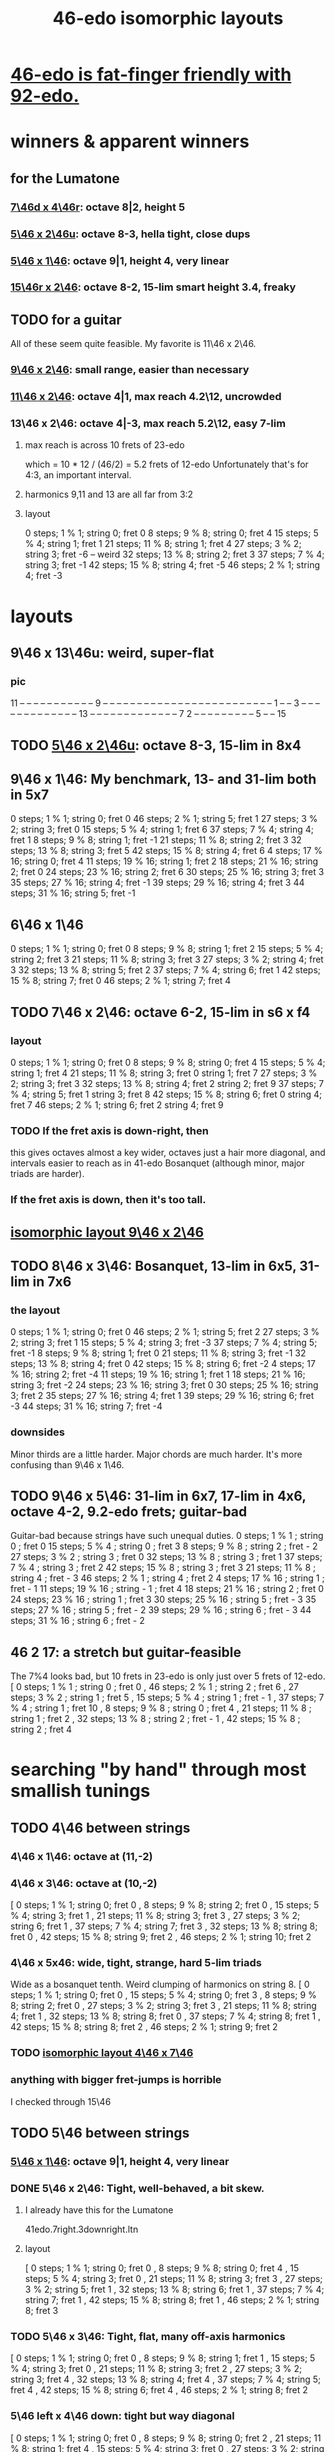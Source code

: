 :PROPERTIES:
:ID:       377e5d41-1a4a-4a14-b2f7-20af822cc352
:END:
#+title: 46-edo isomorphic layouts
* [[id:7dcff6ba-7086-4c81-bf95-6dc12e8ae897][46-edo is fat-finger friendly with 92-edo.]]
* winners & apparent winners
** for the Lumatone
*** [[id:82536be9-c17e-4594-bd29-799cb7ba09f9][7\46d x 4\46r]]: octave 8|2, height 5
*** [[id:51ca5eaf-93d1-4a91-85cf-53291ec764ba][5\46 x 2\46u]]: octave 8-3, hella tight, close dups
*** [[id:91f7ed27-0f42-4a0f-b9d2-fa914f6d74c7][5\46 x 1\46]]: octave 9|1, height 4, very linear
*** [[id:a697f8c1-63cb-4962-a5a0-784c68539de4][15\46r x 2\46]]: octave 8-2, 15-lim smart height 3.4, freaky
** TODO for a guitar
   All of these seem quite feasible.
   My favorite is 11\46 x 2\46.
*** [[id:40bd3898-4fc7-4185-a924-c598c7e7baf9][9\46 x 2\46]]: small range, easier than necessary
*** [[id:f49b51e7-c513-41f7-a895-cd091e3c301d][11\46 x 2\46]]: octave 4|1, max reach 4.2\12, uncrowded
*** 13\46 x 2\46: octave 4|-3, max reach 5.2\12, easy 7-lim
**** max reach is across 10 frets of 23-edo
     which = 10 * 12 / (46/2) = 5.2 frets of 12-edo
     Unfortunately that's for 4:3, an important interval.
**** harmonics 9,11 and 13 are all far from 3:2
**** layout
     0  steps; 1  % 1; string 0; fret  0
     8  steps; 9  % 8; string 0; fret  4
     15 steps; 5  % 4; string 1; fret  1
     21 steps; 11 % 8; string 1; fret  4
     27 steps; 3  % 2; string 3; fret -6 -- weird
     32 steps; 13 % 8; string 2; fret  3
     37 steps; 7  % 4; string 3; fret -1
     42 steps; 15 % 8; string 4; fret -5
     46 steps; 2  % 1; string 4; fret -3
* layouts
** 9\46 x 13\46u: weird, super-flat
*** pic
    11 -- -- -- -- -- -- -- -- -- -- --
    9  -- -- -- -- -- -- -- -- -- -- --
    -- -- -- -- -- -- -- -- -- -- -- --
    -- -- 1  -- -- 3  -- -- -- -- -- --
    -- -- -- -- -- -- -- 13 -- -- -- --
    -- -- -- -- -- -- -- -- -- 7  2  --
    -- -- -- -- -- -- -- -- 5  -- -- 15
** TODO [[id:51ca5eaf-93d1-4a91-85cf-53291ec764ba][5\46 x 2\46u]]: octave 8-3, 15-lim in 8x4
** 9\46 x 1\46: My benchmark, 13- and 31-lim both in 5x7
   0  steps;  1 % 1;  string 0; fret 0
   46 steps;  2 % 1;  string 5; fret 1
   27 steps;  3 % 2;  string 3; fret 0
   15 steps;  5 % 4;  string 1; fret 6
   37 steps;  7 % 4;  string 4; fret 1
   8  steps;  9 % 8;  string 1; fret -1
   21 steps; 11 % 8;  string 2; fret 3
   32 steps; 13 % 8;  string 3; fret 5
   42 steps; 15 % 8;  string 4; fret 6
   4  steps; 17 % 16; string 0; fret 4
   11 steps; 19 % 16; string 1; fret 2
   18 steps; 21 % 16; string 2; fret 0
   24 steps; 23 % 16; string 2; fret 6
   30 steps; 25 % 16; string 3; fret 3
   35 steps; 27 % 16; string 4; fret -1
   39 steps; 29 % 16; string 4; fret 3
   44 steps; 31 % 16; string 5; fret -1
** 6\46 x 1\46
   0  steps;  1 % 1; string 0; fret 0
   8  steps;  9 % 8; string 1; fret 2
   15 steps;  5 % 4; string 2; fret 3
   21 steps; 11 % 8; string 3; fret 3
   27 steps;  3 % 2; string 4; fret 3
   32 steps; 13 % 8; string 5; fret 2
   37 steps;  7 % 4; string 6; fret 1
   42 steps; 15 % 8; string 7; fret 0
   46 steps;  2 % 1; string 7; fret 4
** TODO 7\46 x 2\46: octave 6-2, 15-lim in s6 x f4
*** layout
    0  steps;  1 % 1; string 0; fret 0
    8  steps;  9 % 8; string 0; fret 4
    15 steps;  5 % 4; string 1; fret 4
    21 steps; 11 % 8; string 3; fret 0
                      string 1; fret 7
    27 steps;  3 % 2; string 3; fret 3
    32 steps; 13 % 8; string 4; fret 2
                      string 2; fret 9
    37 steps;  7 % 4; string 5; fret 1
                      string 3; fret 8
    42 steps; 15 % 8; string 6; fret 0
                      string 4; fret 7
    46 steps;  2 % 1; string 6; fret 2
                      string 4; fret 9
*** TODO If the fret axis is down-right, then
    this gives octaves almost a key wider,
    octaves just a hair more diagonal,
    and intervals easier to reach as in 41-edo Bosanquet
    (although minor, major triads are harder).
*** If the fret axis is down, then it's too tall.
** [[id:40bd3898-4fc7-4185-a924-c598c7e7baf9][isomorphic layout 9\46 x 2\46]]
** TODO 8\46 x 3\46: Bosanquet, 13-lim in 6x5, 31-lim in 7x6
*** the layout
    0  steps;  1 % 1;  string 0; fret 0
    46 steps;  2 % 1;  string 5; fret 2
    27 steps;  3 % 2;  string 3; fret 1
    15 steps;  5 % 4;  string 3; fret -3
    37 steps;  7 % 4;  string 5; fret -1
    8  steps;  9 % 8;  string 1; fret 0
    21 steps; 11 % 8;  string 3; fret -1
    32 steps; 13 % 8;  string 4; fret 0
    42 steps; 15 % 8;  string 6; fret -2
    4  steps; 17 % 16; string 2; fret -4
    11 steps; 19 % 16; string 1; fret 1
    18 steps; 21 % 16; string 3; fret -2
    24 steps; 23 % 16; string 3; fret 0
    30 steps; 25 % 16; string 3; fret 2
    35 steps; 27 % 16; string 4; fret 1
    39 steps; 29 % 16; string 6; fret -3
    44 steps; 31 % 16; string 7; fret -4
*** downsides
    Minor thirds are a little harder.
    Major chords are much harder.
    It's more confusing than 9\46 x 1\46.
** TODO 9\46 x 5\46: 31-lim in 6x7, 17-lim in 4x6, octave 4-2, 9.2-edo frets; guitar-bad
   :PROPERTIES:
   :ID:       d3e9851f-5276-4a8f-9cd8-e9c5417d5940
   :END:
  Guitar-bad because strings have such unequal duties.
  0  steps;  1 % 1 ;  string 0 ;   fret 0
  15 steps;  5 % 4 ;  string 0 ;   fret 3
  8  steps;  9 % 8 ;  string 2 ;   fret - 2
  27 steps;  3 % 2 ;  string 3 ;   fret 0
  32 steps; 13 % 8 ;  string 3 ;   fret 1
  37 steps;  7 % 4 ;  string 3 ;   fret 2
  42 steps; 15 % 8 ;  string 3 ;   fret 3
  21 steps; 11 % 8 ;  string 4 ;   fret - 3
  46 steps;  2 % 1 ;  string 4 ;   fret 2
  4  steps; 17 % 16 ; string 1 ;   fret - 1
  11 steps; 19 % 16 ; string - 1 ; fret 4
  18 steps; 21 % 16 ; string 2 ;   fret 0
  24 steps; 23 % 16 ; string 1 ;   fret 3
  30 steps; 25 % 16 ; string 5 ;   fret - 3
  35 steps; 27 % 16 ; string 5 ;   fret - 2
  39 steps; 29 % 16 ; string 6 ;   fret - 3
  44 steps; 31 % 16 ; string 6 ;   fret - 2
** 46 2 17: a stretch but guitar-feasible
   The 7%4 looks bad,
   but 10 frets in 23-edo is only just over 5 frets of 12-edo.
   [ 0  steps; 1  % 1 ; string 0 ; fret 0
   , 46 steps; 2  % 1 ; string 2 ; fret 6
   , 27 steps; 3  % 2 ; string 1 ; fret 5
   , 15 steps; 5  % 4 ; string 1 ; fret - 1
   , 37 steps; 7  % 4 ; string 1 ; fret 10
   , 8  steps; 9  % 8 ; string 0 ; fret 4
   , 21 steps; 11 % 8 ; string 1 ; fret 2
   , 32 steps; 13 % 8 ; string 2 ; fret - 1
   , 42 steps; 15 % 8 ; string 2 ; fret 4
* searching "by hand" through most smallish tunings
** TODO 4\46 between strings
*** 4\46 x 1\46: octave at (11,-2)
*** 4\46 x 3\46: octave at (10,-2)
    [ 0  steps; 1 % 1;  string 0;  fret 0
    , 8  steps; 9 % 8;  string 2;  fret 0
    , 15 steps; 5 % 4;  string 3;  fret 1
    , 21 steps; 11 % 8; string 3;  fret 3
    , 27 steps; 3 % 2;  string 6;  fret 1
    , 37 steps; 7 % 4;  string 7;  fret 3
    , 32 steps; 13 % 8; string 8;  fret 0
    , 42 steps; 15 % 8; string 9;  fret 2
    , 46 steps; 2 % 1;  string 10; fret 2
*** 4\46 x 5x46: wide, tight, strange, hard 5-lim triads
    :PROPERTIES:
    :ID:       98bbb313-52b5-4353-b56c-a78c6ac131c9
    :END:
    Wide as a bosanquet tenth.
    Weird clumping of harmonics on string 8.
    [ 0  steps; 1 % 1;  string 0; fret 0
    , 15 steps; 5 % 4;  string 0; fret 3
    , 8  steps; 9 % 8;  string 2; fret 0
    , 27 steps; 3 % 2;  string 3; fret 3
    , 21 steps; 11 % 8; string 4; fret 1
    , 32 steps; 13 % 8; string 8; fret 0
    , 37 steps; 7 % 4;  string 8; fret 1
    , 42 steps; 15 % 8; string 8; fret 2
    , 46 steps; 2 % 1;  string 9; fret 2
*** TODO [[id:82536be9-c17e-4594-bd29-799cb7ba09f9][isomorphic layout 4\46 x 7\46]]
*** anything with bigger fret-jumps is horrible
    I checked through 15\46
** TODO 5\46 between strings
*** [[id:91f7ed27-0f42-4a0f-b9d2-fa914f6d74c7][5\46 x 1\46]]: octave 9|1, height 4, very linear
*** DONE 5\46 x 2\46: Tight, well-behaved, a bit skew.
**** I already have this for the Lumatone
     41edo.7right.3downright.ltn
**** layout
     [ 0  steps; 1 % 1;  string 0; fret 0
     , 8  steps; 9 % 8;  string 0; fret 4
     , 15 steps; 5 % 4;  string 3; fret 0
     , 21 steps; 11 % 8; string 3; fret 3
     , 27 steps; 3 % 2;  string 5; fret 1
     , 32 steps; 13 % 8; string 6; fret 1
     , 37 steps; 7 % 4;  string 7; fret 1
     , 42 steps; 15 % 8; string 8; fret 1
     , 46 steps; 2 % 1;  string 8; fret 3
*** TODO 5\46 x 3\46: Tight, flat, many off-axis harmonics
    [ 0  steps; 1 % 1;  string 0; fret 0
    , 8  steps; 9 % 8;  string 1; fret 1
    , 15 steps; 5 % 4;  string 3; fret 0
    , 21 steps; 11 % 8; string 3; fret 2
    , 27 steps; 3 % 2;  string 3; fret 4
    , 32 steps; 13 % 8; string 4; fret 4
    , 37 steps; 7 % 4;  string 5; fret 4
    , 42 steps; 15 % 8; string 6; fret 4
    , 46 steps; 2 % 1;  string 8; fret 2
*** 5\46 left x 4\46 down: tight but way diagonal
    [ 0  steps; 1 % 1;  string 0; fret 0
    , 8  steps; 9 % 8;  string 0; fret 2
    , 21 steps; 11 % 8; string 1; fret 4
    , 15 steps; 5 % 4;  string 3; fret 0
    , 27 steps; 3 % 2;  string 3; fret 3
    , 32 steps; 13 % 8; string 4; fret 3
    , 37 steps; 7 % 4;  string 5; fret 3
    , 42 steps; 15 % 8; string 6; fret 3
    , 46 steps; 2 % 1;  string 6; fret 4
*** 5\46 left x 6\46 down-right: good but long skew octave
    [ 0  steps; 1 % 1;  string 0; fret 0
    , 15 steps; 5 % 4;  string 3; fret 0
    , 21 steps; 11 % 8; string 3; fret 1
    , 27 steps; 3 % 2;  string 3; fret 2
    , 8  steps; 9 % 8;  string 4; fret -2
    , 32 steps; 13 % 8; string 4; fret 2
    , 37 steps; 7 % 4;  string 5; fret 2
    , 42 steps; 15 % 8; string 6; fret 2
    , 46 steps; 2 % 1;  string 8; fret 1
*** 5\46 x 7\46: skew & weird
    [ 0  steps; 1 % 1;  string 0; fret 0
    , 21 steps; 11 % 8; string 0; fret 3
    , 8  steps; 9 % 8;  string 3; fret -1
    , 15 steps; 5 % 4;  string 3; fret 0
    , 27 steps; 3 % 2;  string 4; fret 1
    , 32 steps; 13 % 8; string 5; fret 1
    , 46 steps; 2 % 1;  string 5; fret 3 -- octave
    , 37 steps; 7 % 4;  string 6; fret 1
    , 42 steps; 15 % 8; string 7; fret 1
*** 5\46 x 8\46: flat, weird
    [ 27 steps; 3 % 2;  string -1; fret 4
    , 0  steps; 1 % 1;  string 0; fret 0
    , 8  steps; 9 % 8;  string 0; fret 1
    , 32 steps; 13 % 8; string 0; fret 4
    , 21 steps; 11 % 8; string 1; fret 2
    , 37 steps; 7 % 4;  string 1; fret 4
    , 42 steps; 15 % 8; string 2; fret 4
    , 15 steps; 5 % 4;  string 3; fret 0
    , 46 steps; 2 % 1;  string 6; fret 2
*** 5\46 x 9\46: skew, weird
    [ 21 steps; 11 % 8; string -3; fret 4
    , 8  steps; 9 % 8;  string -2; fret 2
    , 0  steps; 1 % 1;  string 0; fret 0
    , 27 steps; 3 % 2;  string 0; fret 3
    , 32 steps; 13 % 8; string 1; fret 3
    , 37 steps; 7 % 4;  string 2; fret 3
    , 46 steps; 2 % 1;  string 2; fret 4
    , 15 steps; 5 % 4;  string 3; fret 0
    , 42 steps; 15 % 8; string 3; fret 3
*** TODO 5\46 x 11\46: Tight! But skew & freaky.
    [ 0  steps; 1 % 1;  string 0; fret 0
    , 27 steps; 3 % 2;  string 1; fret 2
    , 21 steps; 11 % 8; string 2; fret 1
    , 32 steps; 13 % 8; string 2; fret 2
    , 15 steps; 5 % 4;  string 3; fret 0
    , 37 steps; 7 % 4;  string 3; fret 2
    , 42 steps; 15 % 8; string 4; fret 2
    , 8  steps; 9 % 8;  string 6; fret -2
    , 46 steps; 2 % 1;  string 7; fret 1
*** I checked through x 14\46; it all felt too crazy.
** TODO 6\46 between strings
*** TODO 6\46 x 1\46: tight, skew
    Make frets horizontal, strings vertical
    (otherwise it's less skew but very wide).
    [ 0  steps; 1 % 1;  string 0; fret 0
    , 8  steps; 9 % 8;  string 1; fret 2
    , 15 steps; 5 % 4;  string 2; fret 3
    , 21 steps; 11 % 8; string 3; fret 3
    , 27 steps; 3 % 2;  string 4; fret 3
    , 32 steps; 13 % 8; string 5; fret 2
    , 37 steps; 7 % 4;  string 6; fret 1
    , 42 steps; 15 % 8; string 7; fret 0
    , 46 steps; 2 % 1;  string 7; fret 4
*** 6\46 x 5\46 : flat, disordered
    00 steps; 1  % 1; string 0; fret 0
    08 steps; 9  % 8; string 3; fret -2
    15 steps; 5  % 4; string 0; fret 3
    21 steps; 11 % 8; string 1; fret 3
    27 steps; 3  % 2; string 2; fret 3
    32 steps; 13 % 8; string 2; fret 4
    37 steps; 7  % 4; string 7; fret -1
    42 steps; 15 % 8; string 7; fret 0
    46 steps; 2  % 1; string 6; fret 2
*** 6\46 x 7\46 : no
*** 6\46 x 11\46: insane
    The 3:2 spans a bosanquet 11th.
    [ 0  steps; 1 % 1;  string 0; fret 0
    , 46 steps; 2 % 1;  string 4; fret 2
    , 8  steps; 9 % 8;  string 5; fret -2
    , 42 steps; 15 % 8; string 7; fret 0
    , 15 steps; 5 % 4;  string 8; fret -3
    , 37 steps; 7 % 4;  string 8; fret -1
    , 21 steps; 11 % 8; string 9; fret -3
    , 32 steps; 13 % 8; string 9; fret -2
    , 27 steps; 3 % 2;  string 10; fret -3
** 7\46 between strings
*** 7\46 x 1\46: tight, skew, distant 3:2
    Make frets horizontal and strings slanted, not vertical.
    (Otherwise it's too skew.)
    [ 0  steps; 1 % 1;  string 0; fret 0
    , 8  steps; 9 % 8;  string 1; fret 1
    , 15 steps; 5 % 4;  string 2; fret 1
    , 21 steps; 11 % 8; string 3; fret 0
    , 27 steps; 3 % 2;  string 4; fret -1
    , 32 steps; 13 % 8; string 4; fret 4
    , 37 steps; 7 % 4;  string 5; fret 2
    , 42 steps; 15 % 8; string 6; fret 0
    , 46 steps; 2 % 1;  string 6; fret 4
*** 7\46 x 2\46: tight but bad 5:4
   [ 0  steps; 1 % 1;  string 0; fret 0
   , 8  steps; 9 % 8;  string 0; fret 4
   , 15 steps; 5 % 4;  string 1; fret 4
   , 21 steps; 11 % 8; string 3; fret 0
   , 27 steps; 3 % 2;  string 3; fret 3
   , 32 steps; 13 % 8; string 4; fret 2
   , 37 steps; 7 % 4;  string 5; fret 1
   , 42 steps; 15 % 8; string 6; fret 0
   , 46 steps; 2 % 1;  string 6; fret 2
*** 7\46 x 3\46: skew, bad 3:5 split
    [ 0  steps; 1 % 1;  string 0; fret 0
    , 8  steps; 9 % 8;  string 2; fret -2
    , 15 steps; 5 % 4;  string 3; fret -2
    , 21 steps; 11 % 8; string 3; fret 0
    , 27 steps; 3 % 2;  string 3; fret 2
    , 37 steps; 7 % 4;  string 4; fret 3
    , 32 steps; 13 % 8; string 5; fret -1
    , 42 steps; 15 % 8; string 6; fret 0
    , 46 steps; 2 % 1;  string 7; fret -1
*** 7\46 x 4\46: bad-ish 3:2, bad-ish split from 3:2 to 5:4
    [ 0  steps; 1 % 1;  string 0; fret 0
    , 8  steps; 9 % 8;  string 0; fret 2
    , 15 steps; 5 % 4;  string 1; fret 2
    , 27 steps; 3 % 2;  string 1; fret 5
    , 21 steps; 11 % 8; string 3; fret 0
    , 37 steps; 7 % 4;  string 3; fret 4
    , 32 steps; 13 % 8; string 4; fret 1
    , 42 steps; 15 % 8; string 6; fret 0
    , 46 steps; 2 % 1;  string 6; fret 1
*** 7\46 x 5\46: tight, flat, strange
    [ 0  steps; 1 % 1;  string 0; fret  0
    , 21 steps; 11 % 8; string 3; fret  0
    , 8  steps; 9 % 8;  string 4; fret -4
    , 15 steps; 5 % 4;  string 5; fret -4
    , 27 steps; 3 % 2;  string 6; fret -3
    , 32 steps; 13 % 8; string 6; fret -2
    , 37 steps; 7 % 4;  string 6; fret -1
    , 42 steps; 15 % 8; string 6; fret  0
    , 46 steps; 2 % 1;  string 8; fret -2
*** 7\46 x 6\46: tight, weird, crazy diagonal
    [ 0  steps; 1 % 1;  string 0; fret 0
    , 8  steps; 9 % 8;  string 2; fret -1
    , 32 steps; 13 % 8; string 2; fret 3
    , 15 steps; 5 % 4;  string 3; fret -1
    , 21 steps; 11 % 8; string 3; fret 0
    , 27 steps; 3 % 2;  string 3; fret 1
    , 46 steps; 2 % 1;  string 4; fret 3 -- octave here
    , 42 steps; 15 % 8; string 6; fret 0
    , 37 steps; 7 % 4;  string 7; fret -2
*** 7\46 x 8\46: meh
*** 7\46 x 9\46: too tall (6) and nuts
    [ 0  steps; 1 % 1;  string 0; fret 0
    , 27 steps; 3 % 2;  string 0; fret 3
    , 32 steps; 13 % 8; string 2; fret 2
    , 21 steps; 11 % 8; string 3; fret 0
    , 37 steps; 7 % 4;  string 4; fret 1
    , 46 steps; 2 % 1;  string 4; fret 2
    , 8  steps; 9 % 8;  string 5; fret -3
    , 15 steps; 5 % 4;  string 6; fret -3
    , 42 steps; 15 % 8; string 6; fret 0
*** I looked all the way through x 13\46, was unimpressed
** TODO 8\46 between strings
*** 8\46 x 1\46: absurdly skew
    [ 0 steps; 1 % 1; string 0; fret 0
    , 8 steps; 9 % 8; string 1; fret 0
    , 15 steps; 5 % 4; string 1; fret 7
    , 21 steps; 11 % 8; string 2; fret 5
    , 27 steps; 3 % 2; string 3; fret 3
    , 32 steps; 13 % 8; string 4; fret 0
    , 37 steps; 7 % 4; string 4; fret 5
    , 42 steps; 15 % 8; string 5; fret 2
    , 46 steps; 2 % 1; string 5; fret 6
*** TODO 8\46 x 3\46: Bosanquet. Great except bad 5.
    [ 0  steps; 1 % 1;  string 0; fret 0
    , 8  steps; 9 % 8;  string 1; fret 0
    , 15 steps; 5 % 4;  string 3; fret -3
    , 21 steps; 11 % 8; string 3; fret -1
    , 27 steps; 3 % 2;  string 3; fret 1
    , 32 steps; 13 % 8; string 4; fret 0
    , 37 steps; 7 % 4;  string 5; fret -1
    , 46 steps; 2 % 1;  string 5; fret 2
    , 42 steps; 15 % 8; string 6; fret -2
*** 8\46 x 5\46: octave s2 f6
*** 8\46 x 7\46: flat, tight, but impossible 15
    [ 27 steps; 3 % 2;  string -1; fret 5
    , 0  steps; 1 % 1;  string 0; fret 0
    , 21 steps; 11 % 8; string 0; fret 3
    , 42 steps; 15 % 8; string 0; fret 6
    , 8  steps; 9 % 8;  string 1; fret 0
    , 15 steps; 5 % 4;  string 1; fret 1
    , 37 steps; 7 % 4;  string 2; fret 3
    , 32 steps; 13 % 8; string 4; fret 0
    , 46 steps; 2 % 1;  string 4; fret 2
*** 8\46 x 9\46: flat, tight, bad 5-lim
    [ 0  steps; 1 % 1;  string 0; fret 0
    , 27 steps; 3 % 2;  string 0; fret 3
    , 8  steps; 9 % 8;  string 1; fret 0
    , 15 steps; 5 % 4;  string 3; fret -1
    , 42 steps; 15 % 8; string 3; fret 2
    , 32 steps; 13 % 8; string 4; fret 0
    , 21 steps; 11 % 8; string 6; fret -3
    , 37 steps; 7 % 4;  string 8; fret -3
    , 46 steps; 2 % 1;  string 8; fret -2
*** 8\46 x 11\46: flat; tight; crazy; many off-axis
    [ 0  steps; 1 % 1;  string 0; fret 0
    , 8  steps; 9 % 8;  string 1; fret 0
    , 27 steps; 3 % 2;  string 2; fret 1
    , 46 steps; 2 % 1;  string 3; fret 2 -- octave
    , 21 steps; 11 % 8; string 4; fret -1
    , 32 steps; 13 % 8; string 4; fret 0
    , 15 steps; 5 % 4;  string 6; fret -3
    , 37 steps; 7 % 4;  string 6; fret -1
    , 42 steps; 15 % 8; string 8; fret -2
*** x 13\46
    :PROPERTIES:
    :ID:       1418be91-7f84-47a7-a200-cd519d6d96f7
    :END:
    [ 46 steps; 2 % 1;  string -4; fret -6
                        string  9  fret  2
    , 15 steps; 5 % 4;  string -3; fret -3
                        string 10; fret 5  -- yuck
    , 0  steps; 1 % 1;  string 0;  fret 0
    , 8  steps; 9 % 8;  string 1;  fret 0
    , 21 steps; 11 % 8; string 1;  fret -1
    , 42 steps; 15 % 8; string 2;  fret -2
    , 37 steps; 7 % 4;  string 3;  fret -1
    , 32 steps; 13 % 8; string 4;  fret 0
    , 27 steps; 3 % 2;  string 5;  fret 1
*** TODO x 15\46: unexplored
** 9\46 between strings: They all seemed to suck.
** 10\46 between strings: Too thin and tall.
*
* DONE searching for tunings with an octave at s9 f2 (looks bare)
** solve 9x + 2y = 46
*** if y is positive
**** y = 1 => 9x = 44, no
**** y = 2 => 9x = 42, no
**** y = 3 => 9x = 40, no
**** y = 4 => 9x = 38, no
**** y = 5 => 9x = 36 => x = 4 => [[id:98bbb313-52b5-4353-b56c-a78c6ac131c9][4\46 x 5\46]]
**** y = 6 => 9x = 34, no
**** y = 7 => 9x = 32, no
**** y = 8 => 9x = 30, no
**** y = 9 => 9x = 28, no
**** y = 10 => 9x = 26, no
**** y = 11 => 9x = 24, no
**** y = 12 => 9x = 22, no
**** y = 13 => 9x = 20, no
**** y = 14 => 9x = 18 => x = 2 => 2\46 x 14\46 => no, not relatively prime
**** y = 23 => hell no
*** if y is negative
**** y = - 1 => 9x = 48
**** y = - 2 => 9x = 50
**** y = - 3 => 9x = 52
**** y = - 4 => 9x = 54 => x = 6 => no, not relatively prime
**** y = - 5 => 9x = 56
**** y = - 6 => 9x = 58
**** y = - 7 => 9x = 60
**** y = - 8 => 9x = 62
**** y = - 9 => 9x = 64
**** y = -10 => 9x = 66
**** y = -11 => 9x = 68
**** y = -12 => 9x = 70
**** y = -13 => 9x = 72 => x = 8 => [[id:1418be91-7f84-47a7-a200-cd519d6d96f7][8\46 x 13\46]]
**** y = -14 => 9x = 7
**** y = -15 => 9x = 7
**** y = -16 => 9x = 7
**** y = -17 => 9x = 7
